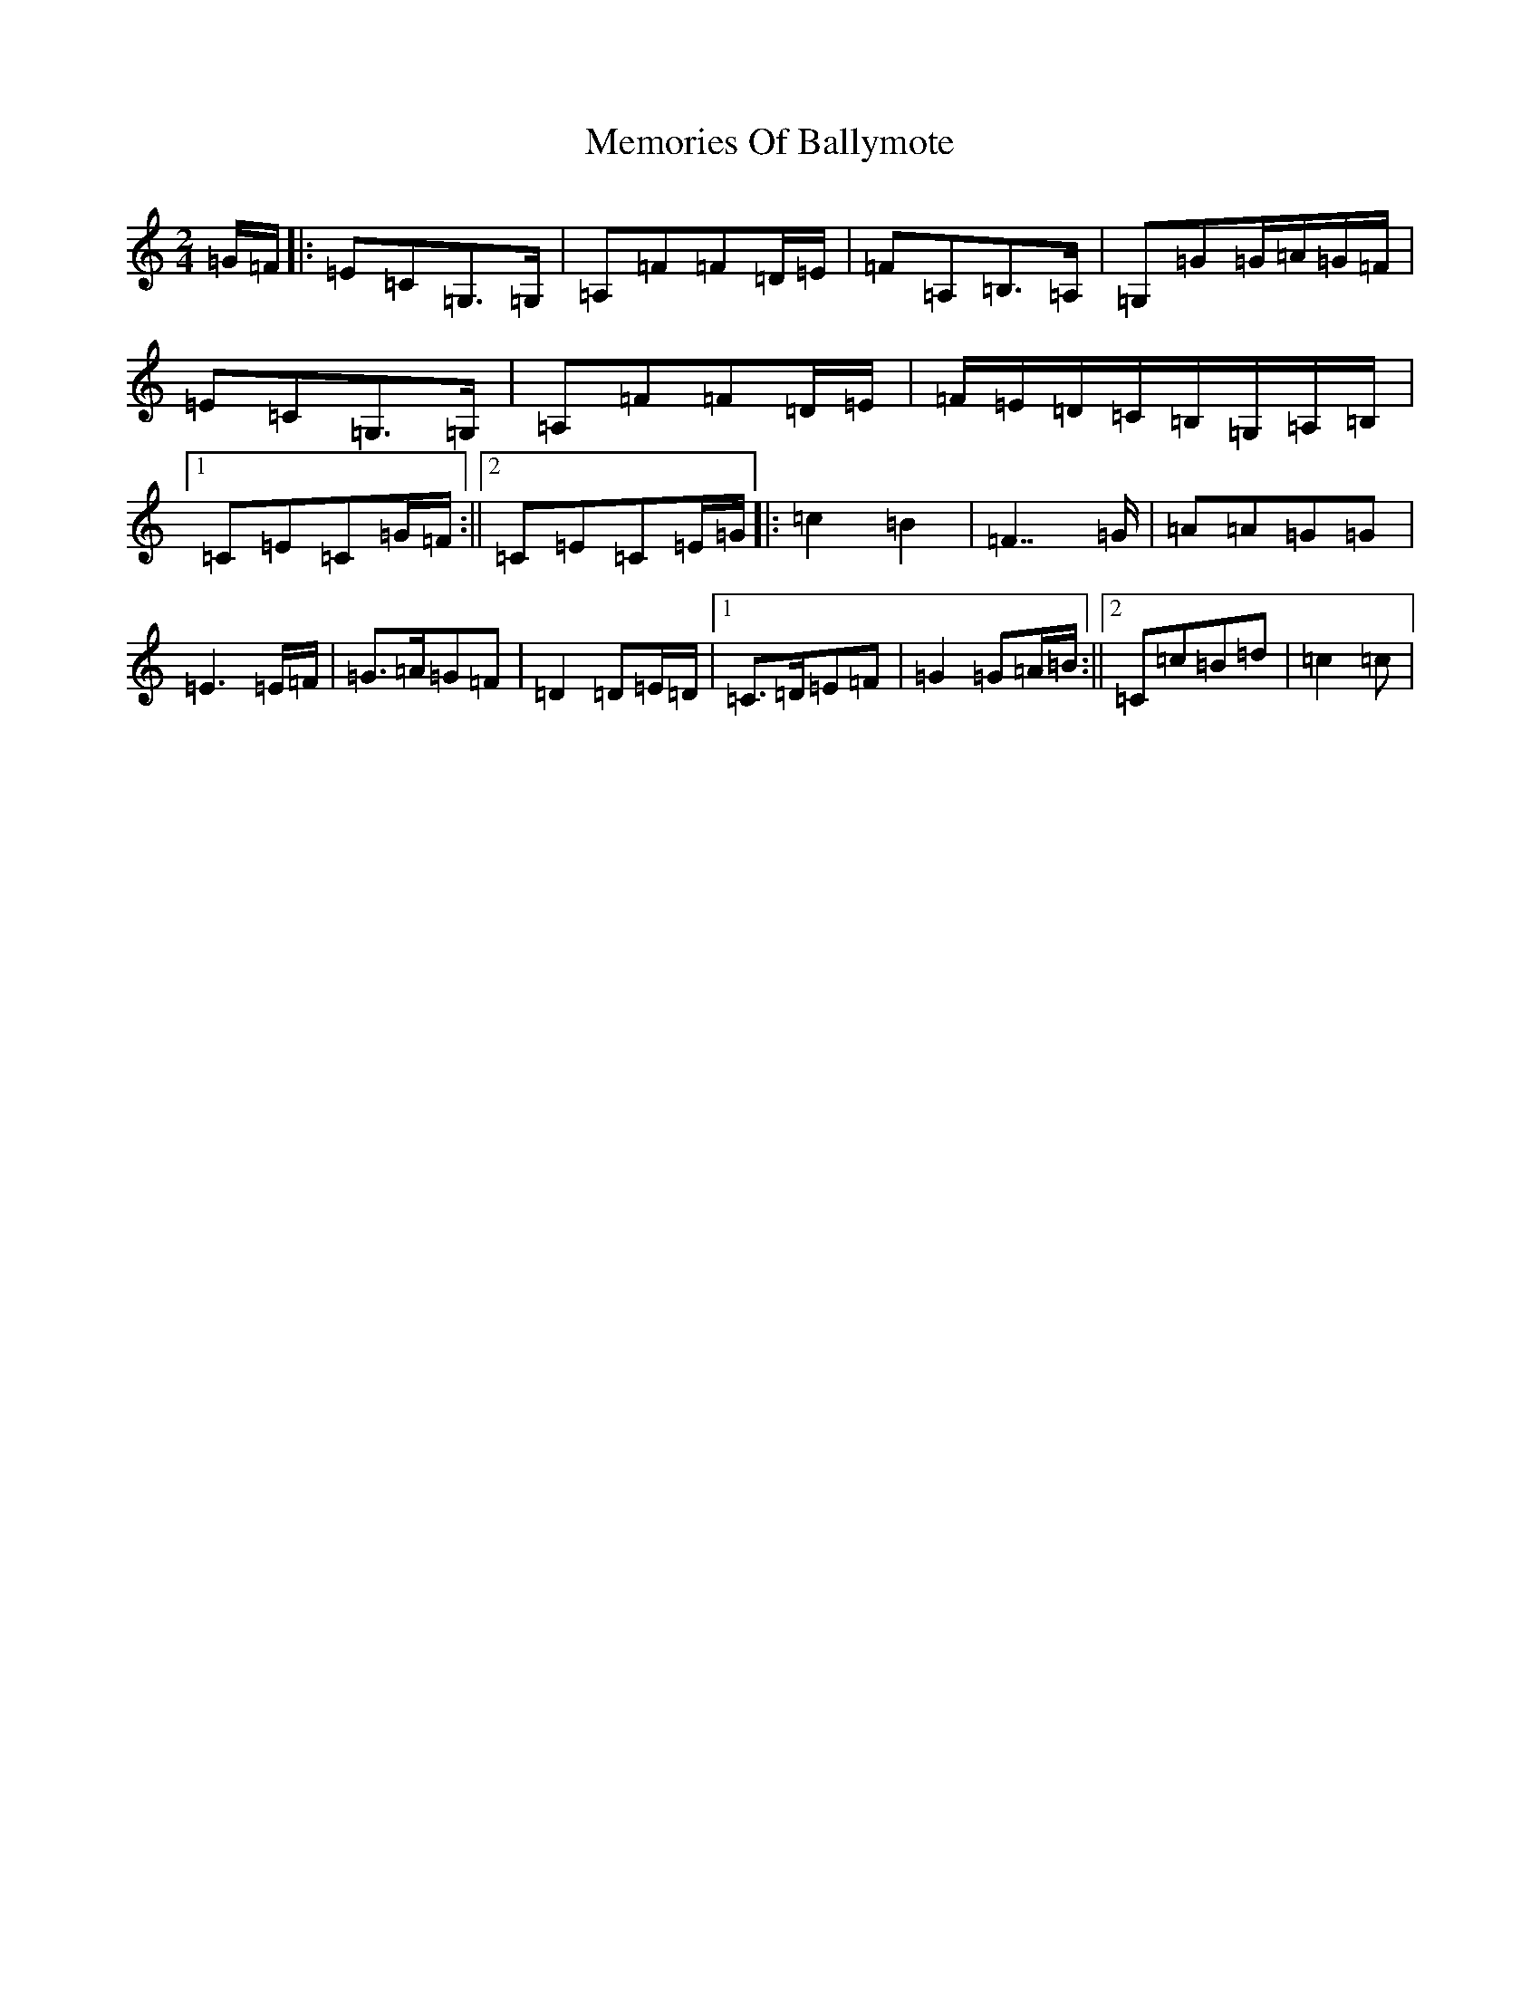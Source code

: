 X: 13894
T: Memories Of Ballymote
S: https://thesession.org/tunes/1560#setting1560
R: polka
M:2/4
L:1/8
K: C Major
=G/2=F/2|:=E=C=G,>=G,|=A,=F=F=D/2=E/2|=F=A,=B,>=A,|=G,=G=G/2=A/2=G/2=F/2|=E=C=G,>=G,|=A,=F=F=D/2=E/2|=F/2=E/2=D/2=C/2=B,/2=G,/2=A,/2=B,/2|1=C=E=C=G/2=F/2:||2=C=E=C=E/2=G/2|:=c2=B2|=F7/2=G/2|=A=A=G=G|=E3=E/2=F/2|=G>=A=G=F|=D2=D=E/2=D/2|1=C>=D=E=F|=G2=G=A/2=B/2:||2=C=c=B=d|=c2=c|